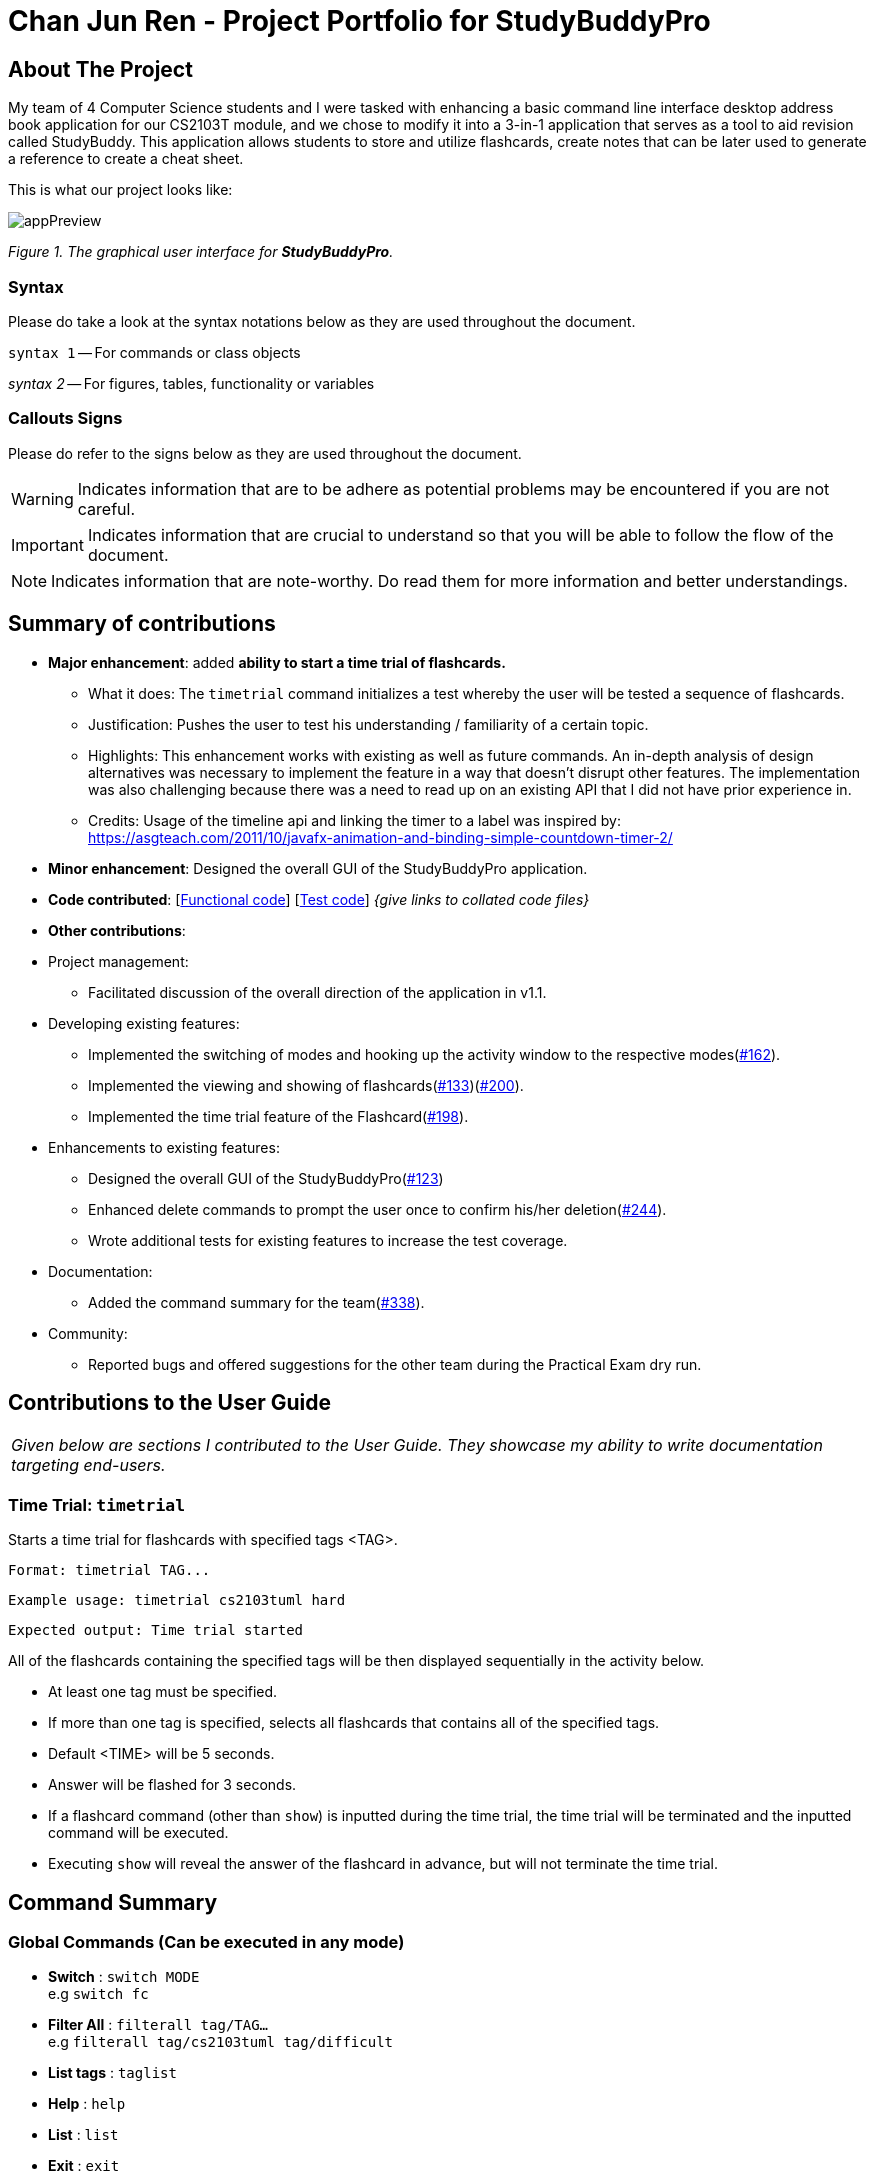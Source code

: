 = Chan Jun Ren - Project Portfolio for StudyBuddyPro
:site-section: AboutUs
:imagesDir: ../images
:stylesDir: ../stylesheets
:xrefstyle: full
:experimental:
:source-highlighter: rouge
ifdef::env-github[]
:tip-caption: :bulb:
:note-caption: :information_source:
:important-caption: :heavy_exclamation_mark:
:warning-caption: :warning:
endif::[]

== About The Project

My team of 4 Computer Science students and I were tasked with enhancing a basic command line interface
desktop address book application for our CS2103T module, and we chose to modify it into a 3-in-1 application that serves
as a tool to aid revision called StudyBuddy. This application allows students to store and utilize flashcards, create
notes that can be later used to generate a reference to create a cheat sheet.

This is what our project looks like:

image::jrImages/appPreview.png[]

_Figure 1. The graphical user interface for *StudyBuddyPro*._

=== Syntax

Please do take a look at the syntax notations below as they are used throughout the document.

`syntax 1` -- For commands or class objects

_syntax 2_ -- For figures, tables, functionality or variables

=== Callouts Signs

Please do refer to the signs below as they are used throughout the document.

[WARNING]
====
Indicates information that are to be adhere as potential problems may be encountered if you are not careful.
====

[IMPORTANT]
====
Indicates information that are crucial to understand so that you will be able to follow the flow of the document.
====

[NOTE]
====
Indicates information that are note-worthy. Do read them for more information and better understandings.
====

== Summary of contributions

* *Major enhancement*: added *ability to start a time trial of flashcards.*
** What it does: The `timetrial` command initializes a test whereby the user will be tested a sequence of flashcards.
** Justification: Pushes the user to test his understanding / familiarity of a certain topic.
** Highlights: This enhancement works with existing as well as future commands. An in-depth analysis of design
alternatives was necessary to implement the feature in a way that doesn’t disrupt other features. The implementation was also challenging because there was a need to read up on an existing API that I did not have prior experience in.
** Credits: Usage of the timeline api and linking the timer to a label was inspired by: https://asgteach.com/2011/10/javafx-animation-and-binding-simple-countdown-timer-2/

* *Minor enhancement*: Designed the overall GUI of the StudyBuddyPro application.

* *Code contributed*: [https://nus-cs2103-ay1920s1.github.io/tp-dashboard/#=undefined&search=chanjunren[Functional code]] [https://github.com[Test code]] _{give links to collated code files}_

* *Other contributions*:

* Project management:
** Facilitated discussion of the overall direction of the application in v1.1.

* Developing existing features:
** Implemented the switching of modes and hooking up the activity window to the respective modes(link:https://github.com/AY1920S1-CS2103T-W13-3/main/pull/162[#162]).
** Implemented the viewing and showing of flashcards(link:https://github.com/AY1920S1-CS2103T-W13-3/main/pull/133[#133])(link:https://github.com/AY1920S1-CS2103T-W13-3/main/pull/200[#200]).
** Implemented the time trial feature of the Flashcard(link:https://github.com/AY1920S1-CS2103T-W13-3/main/pull/198[#198]).

* Enhancements to existing features:
** Designed the overall GUI of the StudyBuddyPro(link:https://github.com/AY1920S1-CS2103T-W13-3/main/pull/123/commits/2964fbad0c7a09397ea1aea0d76867204e3395f1[#123])
** Enhanced delete commands to prompt the user once to confirm his/her deletion(link:https://github.com/AY1920S1-CS2103T-W13-3/main/pull/244[#244]).
** Wrote additional tests for existing features to increase the test coverage.

* Documentation:
** Added the command summary for the team(link:https://github.com/AY1920S1-CS2103T-W13-3/main/pull/338[#338]).

* Community:
** Reported bugs and offered suggestions for the other team during the Practical Exam dry run.


== Contributions to the User Guide


|===
|_Given below are sections I contributed to the User Guide. They showcase my ability to write documentation targeting end-users._
|===

=== Time Trial: `timetrial`

Starts a time trial for flashcards with specified tags <TAG>.

    Format: timetrial TAG...

    Example usage: timetrial cs2103tuml hard

    Expected output: Time trial started

All of the flashcards containing the specified tags will be then displayed sequentially in the activity below.

* At least one tag must be specified.
* If more than one tag is specified, selects all flashcards that contains all of the specified tags.
* Default <TIME> will be 5 seconds.
* Answer will be flashed for 3 seconds.
* If a flashcard command (other than `show`) is inputted during the time trial, the time trial will be terminated and the inputted
command will be executed.
* Executing `show` will reveal the answer of the flashcard in advance, but will not terminate the time trial.

== Command Summary

=== Global Commands (Can be executed in any mode)
* *Switch* : `switch MODE` +
e.g `switch fc`

* *Filter All* : `filterall tag/TAG...` +
e.g `filterall tag/cs2103tuml tag/difficult`

* *List tags* : `taglist`

* *Help* : `help`

* *List* : `list`

* *Exit* : `exit`

=== Flashcard Commands
* *Add* : `add q/QUESTION a/ANSWER t/TITLE [tag/TAG]...` +
e.g. `add q/What is 100 Binary in its Decimal form? a/4 t/Binary Stuff tag/CS2100`

* *Delete* : `delete INDEX`
e.g `delete 1`

* *Filter* : `filter tag/TAG...` +
e.g `filter cs2103tuml`

* *Time Trial* : `timetrial TAG...` +
e.g `timetrial cs2103t uml`

* *View* : `view INDEX` +
e.g `view 1`

* *List* : `list`

* *Show* : `show`

* *Remind* : `remind`

=== Note Commands

* *Add* : `add t/TITLE c/CONTENT tag/TAG...` +
e.g. `add t/Pipelining Definition c/Pipelining is a process where a processor executes multiple processes simultaneously. tag/cs2100`

* *Delete* : `delete INDEX`
e.g `delete 1`

* *View* : `view INDEX` +
e.g `view 1`

* *Viewing a raw note* : `viewraw INDEX` +
e.g `viewraw 3`

* *Filter* : `filter tag/TAG...` +
e.g `filter tag/hard tag/cs2100`

* *List* : `list`

=== CheatSheet Commands

* *Add* : `add t/TITLE [tag/TAG]...` +
e.g. `add t/CS2100 Midterm CheatSheet tag/cs2100midterm`

* *Delete* : `delete INDEX`
e.g `delete 1`

* *Edit* :  `edit INDEX t/TITLE tag/TAG...` +
e.g `edit 8 t/cs2100 final cheatsheet tag/formula`

* *Show* : `show INDEX` +
e.g `show 4`

* *View* : `view INDEX` +
e.g `view 1`

* *Filter* : `filter tag/TAG...` +
e.g `filter tag/hard tag/cs2100`

* *List* : `list`


== Contributions to the Developer Guide

|===
|_Given below are sections I contributed to the Developer Guide. They showcase my ability to write technical documentation and the technical depth of my contributions to the project._
|===

=== Flashcards Time Trial Feature

[IMPORTANT]
The following commands assume that the user is in the _flashcard_ mode.

==== Implementation
a.	The time trial mechanism is facilitated by the `FlashcardTabWindowController`, and mainly uses the `Timeline`, `KeyFrame` and `KeyValue` class from the JavaFX package to support its functionality.
+
The following _figure_ shows a class diagram of the relevant classes of the time trial feature.
+

.Class diagram when the timetrial command is executed
image::jrImages/TimeTrialClassDiagram.png[]


The following _figure_ is an activity diagram of the flow of events when a user attempts to start a time trial.

.Activity diagram when the timetrial command is executed
image::jrImages/TimeTrialActivityDiagram.png[]

b.	Given below is an example usage scenario and how the time trial mechanism behaves at each step.
c. Upon initialization of the StudyBuddy and switching to the Flashcard window, the `StudyBuddyParser`’s function enum will be set to parse `Flashcard` commands.
d.	The user executes (timetrial cs2100), and the `StartTimeTrialCommand` retrieves a List of flashcards with the associated `Tag` through the `Model#getTaggedFlashcards`, which is then passed into the `FlashcardTabWindowController`.
e.	The `FlashcardTabWindowController` then calls the `FlashcardTabWindowController#startTimeTrial`, which in turns construct a `Timeline` with the following added for 3 flashcards:
1.	A `KeyFrame` to call the `FlashcardTabWindowController#loadTimeTrial` method, which displays the question of the flashcard on the window, with a `KeyValue` that starts the timer on the screen.
2.	A `KeyFrame` to call the `FlashcardTabWindowController#showFlashcardAns` method, which hides the Timer and flashes the answer of the flashcard for a set period of time.
3.	A `KeyFrame` is then added to the timeline to call the `FlashcardTabWindowController#resetViews` method, which in turn empties the qnsTextArea and ansTextArea. [TO BE REFORMATTED]

The following _figure_ shows the sequence diagram of when the command `timetrial cs2103t` is executed:

.Sequence diagram when the timetrial command is executed
image::jrImages/TimeTrialSequenceDiagram.png[]

The following _figure_ is an activity diagram that summarizes the flow of events when a user attempts to start a time trial as described above:

.Activity diagram when the timetrial command is executed
image::jrImages/TimeTrialActivityDiagram.png[]

==== Design Considerations
===== Aspect: How the timetrial is implemented

* **Alternative 1 (current choice):** 1.	Using the `TimeLine` class to set the timer
object.
** Pros: Tidier and easier to understand.
** Cons: Have to read up on the API and learn about the relevant classes such as `KeyFrame` and `KeyValue`
* **Alternative 2:** Looping `Thread.sleep()` to set the timer
** Pros: Easier to implement
** Cons: Code will be messier and harder to read

===== Aspect: How to continue the time trial

* **Alternative 1 (current choice): Each flashcard and its’ respective answer is displayed for a set period of time before the next flashcard**
** Pros: Easier to implement
** Cons: Inflexible as user can only view the answer for a set amount of time
* **Alternative 2:** Allowing users to input commands to display the flashcard answer / move on to the next flashcard
** Pros: Better flow of time trial feature and improved user experience
** Cons: Hard to implement

==== [Proposed] Future improvements
** Allowing users to set their own time limit for each flashcard in the time trial mode
*** Command will be inputted to set the duration of the timer for each flashcard
** Allowing users to decide when to move on to the next flashcard
*** Question will still be shown for a fixed period of time, but a command will be required to move on to the next flashcard instead of just flashing the answer for a set amount of time


=== Testing `timetrial` command
[NOTE]
====
The following commands have been provided for ease of testing and can be inputted to test some of the test cases:

. add q/Question 1 a/Answer 1 t/q1 tag/test
. add q/Question 2 a/Answer 2 t/q2 tag/test
====

* Test case 1

.. Prerequisites
... Currently in flashcard mode with the Flashcard icon highlighted.
... There exist flashcards with the tags that you would like to specify.

.. Input command:  `timetrial [tag]`

.. Expected:
... Feedback box outputs:

    Time trial started

... The question of the flashcard is displayed together with a timer for 5 seconds.
... Once the time hits 0, the answer is flashed for 3 seconds.
... Repeat 2 and 3 until all of the flashcards of the specified tags have been displayed.

* Test case 2
.. Prerequisites
... Currently in flashcard mode with the Flashcard icon highlighted.
... There exist flashcards with the tags that you would like to specify.

.. Input command: `timetrial [tag]`.
.. Input command: `show`.
.. Expected:
... Feedback box outputs:

    Flashcard answer loaded

... The answer of the flashcard is loaded, and after a while the time trial continues until all the flashcards have been loaded.


* Test case 3
.. Prerequisites
... Currently in flashcard mode with the Flashcard icon highlighted.
... There exist flashcards with the tags that you would like to specify.

.. Input command: `timetrial [tag]`.
.. Input command: `view 3` (Can be any other flashcard comamand).
.. Expected:
... Feedback box outputs:

    Viewing flashcard:  Title: (Flashcard title)
    Tags: [tags]

... Time trial does not continue and the latest command inputted is executed.

* Test case 4
.. Prerequisites
... Currently in flashcard mode with the Flashcard icon highlighted.
... There are no flashcards with the tags that you would like to specify.

.. Input command: `timetrial [tag]`.
.. Expected:
... Feedback box outputs:

    There are no flashcards with the tags specified!


== PROJECT: StudyBuddyPro

---
